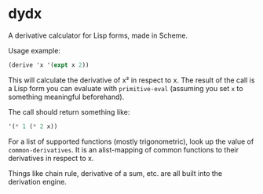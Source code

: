 * dydx

A derivative calculator for Lisp forms, made in Scheme.

Usage example:

#+BEGIN_SRC scheme
  (derive 'x '(expt x 2))
#+END_SRC

This will calculate the derivative of x² in respect to x. The result
of the call is a Lisp form you can evaluate with =primitive-eval=
(assuming you set =x= to something meaningful beforehand).

The call should return something like:

#+BEGIN_SRC scheme
  '(* 1 (* 2 x))
#+END_SRC

For a list of supported functions (mostly trigonometric), look up the
value of =common-derivatives=. It is an alist-mapping of common
functions to their derivatives in respect to x.

Things like chain rule, derivative of a sum, etc. are all built into
the derivation engine.
